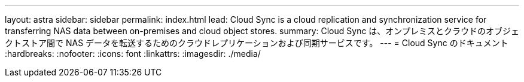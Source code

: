 ---
layout: astra 
sidebar: sidebar 
permalink: index.html 
lead: Cloud Sync is a cloud replication and synchronization service for transferring NAS data between on-premises and cloud object stores. 
summary: Cloud Sync は、オンプレミスとクラウドのオブジェクトストア間で NAS データを転送するためのクラウドレプリケーションおよび同期サービスです。 
---
= Cloud Sync のドキュメント
:hardbreaks:
:nofooter: 
:icons: font
:linkattrs: 
:imagesdir: ./media/


